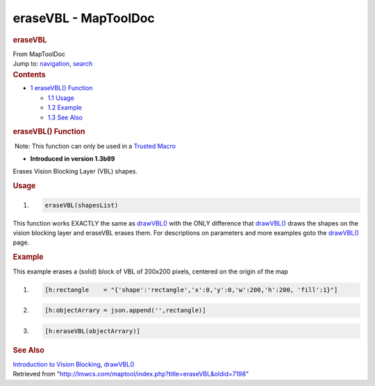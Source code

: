 =====================
eraseVBL - MapToolDoc
=====================

.. contents::
   :depth: 3
..

.. container:: noprint
   :name: mw-page-base

.. container:: noprint
   :name: mw-head-base

.. container:: mw-body
   :name: content

   .. container:: mw-indicators

   .. rubric:: eraseVBL
      :name: firstHeading
      :class: firstHeading

   .. container:: mw-body-content
      :name: bodyContent

      .. container::
         :name: siteSub

         From MapToolDoc

      .. container::
         :name: contentSub

      .. container:: mw-jump
         :name: jump-to-nav

         Jump to: `navigation <#mw-head>`__, `search <#p-search>`__

      .. container:: mw-content-ltr
         :name: mw-content-text

         .. container:: toc
            :name: toc

            .. container::
               :name: toctitle

               .. rubric:: Contents
                  :name: contents

            -  `1 eraseVBL() Function <#eraseVBL.28.29_Function>`__

               -  `1.1 Usage <#Usage>`__
               -  `1.2 Example <#Example>`__
               -  `1.3 See Also <#See_Also>`__

         .. rubric:: eraseVBL() Function
            :name: erasevbl-function

         .. container::

             Note: This function can only be used in a `Trusted
            Macro <Trusted_Macro>`__

         .. container:: template_version

            • **Introduced in version 1.3b89**

         .. container:: template_description

            Erases Vision Blocking Layer (VBL) shapes.

         .. rubric:: Usage
            :name: usage

         .. container:: mw-geshi mw-code mw-content-ltr

            .. container:: mtmacro source-mtmacro

               #. .. code-block:: none

                     eraseVBL(shapesList)

         This function works EXACTLY the same as
         `drawVBL() <drawVBL>`__ with the ONLY difference
         that `drawVBL() <drawVBL>`__ draws the shapes on
         the vision blocking layer and eraseVBL erases them. For
         descriptions on parameters and more examples goto the
         `drawVBL() <drawVBL>`__ page.

         .. rubric:: Example
            :name: example

         .. container:: template_example

            This example erases a (solid) block of VBL of 200x200
            pixels, centered on the origin of the map

            .. container:: mw-geshi mw-code mw-content-ltr

               .. container:: mtmacro source-mtmacro

                  #. .. code-block:: none

                        [h:rectangle    = "{'shape':'rectangle','x':0,'y':0,'w':200,'h':200, 'fill':1}"]

                  #. .. code-block:: none

                        [h:objectArrary = json.append('',rectangle)]

                  #. .. code-block:: none

                        [h:eraseVBL(objectArrary)]

         .. rubric:: See Also
            :name: see-also

         .. container:: template_also

            `Introduction to Vision
            Blocking <Introduction_to_Vision_Blocking>`__,
            `drawVBL() <drawVBL>`__

      .. container:: printfooter

         Retrieved from
         "http://lmwcs.com/maptool/index.php?title=eraseVBL&oldid=7198"


